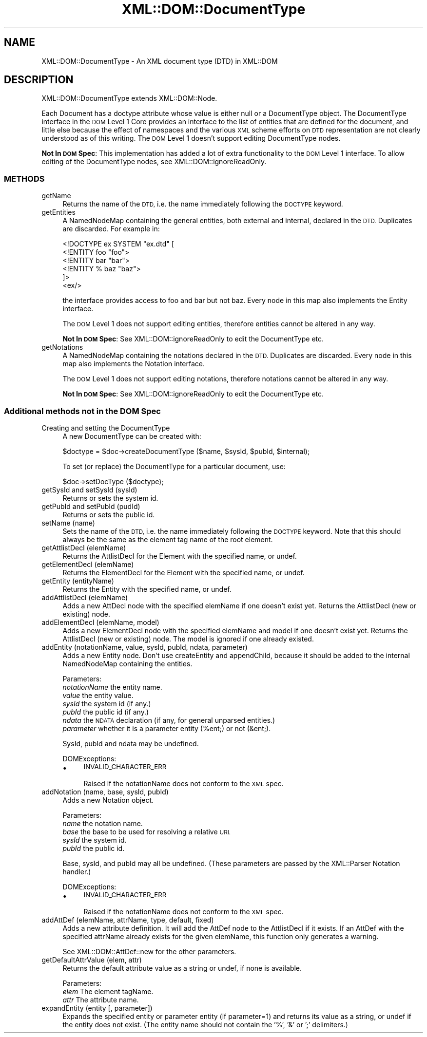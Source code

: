 .\" Automatically generated by Pod::Man 4.09 (Pod::Simple 3.35)
.\"
.\" Standard preamble:
.\" ========================================================================
.de Sp \" Vertical space (when we can't use .PP)
.if t .sp .5v
.if n .sp
..
.de Vb \" Begin verbatim text
.ft CW
.nf
.ne \\$1
..
.de Ve \" End verbatim text
.ft R
.fi
..
.\" Set up some character translations and predefined strings.  \*(-- will
.\" give an unbreakable dash, \*(PI will give pi, \*(L" will give a left
.\" double quote, and \*(R" will give a right double quote.  \*(C+ will
.\" give a nicer C++.  Capital omega is used to do unbreakable dashes and
.\" therefore won't be available.  \*(C` and \*(C' expand to `' in nroff,
.\" nothing in troff, for use with C<>.
.tr \(*W-
.ds C+ C\v'-.1v'\h'-1p'\s-2+\h'-1p'+\s0\v'.1v'\h'-1p'
.ie n \{\
.    ds -- \(*W-
.    ds PI pi
.    if (\n(.H=4u)&(1m=24u) .ds -- \(*W\h'-12u'\(*W\h'-12u'-\" diablo 10 pitch
.    if (\n(.H=4u)&(1m=20u) .ds -- \(*W\h'-12u'\(*W\h'-8u'-\"  diablo 12 pitch
.    ds L" ""
.    ds R" ""
.    ds C` ""
.    ds C' ""
'br\}
.el\{\
.    ds -- \|\(em\|
.    ds PI \(*p
.    ds L" ``
.    ds R" ''
.    ds C`
.    ds C'
'br\}
.\"
.\" Escape single quotes in literal strings from groff's Unicode transform.
.ie \n(.g .ds Aq \(aq
.el       .ds Aq '
.\"
.\" If the F register is >0, we'll generate index entries on stderr for
.\" titles (.TH), headers (.SH), subsections (.SS), items (.Ip), and index
.\" entries marked with X<> in POD.  Of course, you'll have to process the
.\" output yourself in some meaningful fashion.
.\"
.\" Avoid warning from groff about undefined register 'F'.
.de IX
..
.if !\nF .nr F 0
.if \nF>0 \{\
.    de IX
.    tm Index:\\$1\t\\n%\t"\\$2"
..
.    if !\nF==2 \{\
.        nr % 0
.        nr F 2
.    \}
.\}
.\" ========================================================================
.\"
.IX Title "XML::DOM::DocumentType 3"
.TH XML::DOM::DocumentType 3 "2015-08-17" "perl v5.26.2" "User Contributed Perl Documentation"
.\" For nroff, turn off justification.  Always turn off hyphenation; it makes
.\" way too many mistakes in technical documents.
.if n .ad l
.nh
.SH "NAME"
XML::DOM::DocumentType \- An XML document type (DTD) in XML::DOM
.SH "DESCRIPTION"
.IX Header "DESCRIPTION"
XML::DOM::DocumentType extends XML::DOM::Node.
.PP
Each Document has a doctype attribute whose value is either null or a
DocumentType object. The DocumentType interface in the \s-1DOM\s0 Level 1 Core
provides an interface to the list of entities that are defined for the
document, and little else because the effect of namespaces and the
various \s-1XML\s0 scheme efforts on \s-1DTD\s0 representation are not clearly
understood as of this writing. 
The \s-1DOM\s0 Level 1 doesn't support editing DocumentType nodes.
.PP
\&\fBNot In \s-1DOM\s0 Spec\fR: This implementation has added a lot of extra 
functionality to the \s-1DOM\s0 Level 1 interface. 
To allow editing of the DocumentType nodes, see XML::DOM::ignoreReadOnly.
.SS "\s-1METHODS\s0"
.IX Subsection "METHODS"
.IP "getName" 4
.IX Item "getName"
Returns the name of the \s-1DTD,\s0 i.e. the name immediately following the
\&\s-1DOCTYPE\s0 keyword.
.IP "getEntities" 4
.IX Item "getEntities"
A NamedNodeMap containing the general entities, both external
and internal, declared in the \s-1DTD.\s0 Duplicates are discarded.
For example in:
.Sp
.Vb 6
\& <!DOCTYPE ex SYSTEM "ex.dtd" [
\&  <!ENTITY foo "foo">
\&  <!ENTITY bar "bar">
\&  <!ENTITY % baz "baz">
\& ]>
\& <ex/>
.Ve
.Sp
the interface provides access to foo and bar but not baz.
Every node in this map also implements the Entity interface.
.Sp
The \s-1DOM\s0 Level 1 does not support editing entities, therefore
entities cannot be altered in any way.
.Sp
\&\fBNot In \s-1DOM\s0 Spec\fR: See XML::DOM::ignoreReadOnly to edit the DocumentType etc.
.IP "getNotations" 4
.IX Item "getNotations"
A NamedNodeMap containing the notations declared in the \s-1DTD.\s0
Duplicates are discarded. Every node in this map also
implements the Notation interface.
.Sp
The \s-1DOM\s0 Level 1 does not support editing notations, therefore
notations cannot be altered in any way.
.Sp
\&\fBNot In \s-1DOM\s0 Spec\fR: See XML::DOM::ignoreReadOnly to edit the DocumentType etc.
.SS "Additional methods not in the \s-1DOM\s0 Spec"
.IX Subsection "Additional methods not in the DOM Spec"
.IP "Creating and setting the DocumentType" 4
.IX Item "Creating and setting the DocumentType"
A new DocumentType can be created with:
.Sp
.Vb 1
\&        $doctype = $doc\->createDocumentType ($name, $sysId, $pubId, $internal);
.Ve
.Sp
To set (or replace) the DocumentType for a particular document, use:
.Sp
.Vb 1
\&        $doc\->setDocType ($doctype);
.Ve
.IP "getSysId and setSysId (sysId)" 4
.IX Item "getSysId and setSysId (sysId)"
Returns or sets the system id.
.IP "getPubId and setPubId (pudId)" 4
.IX Item "getPubId and setPubId (pudId)"
Returns or sets the public id.
.IP "setName (name)" 4
.IX Item "setName (name)"
Sets the name of the \s-1DTD,\s0 i.e. the name immediately following the
\&\s-1DOCTYPE\s0 keyword. Note that this should always be the same as the element
tag name of the root element.
.IP "getAttlistDecl (elemName)" 4
.IX Item "getAttlistDecl (elemName)"
Returns the AttlistDecl for the Element with the specified name, or undef.
.IP "getElementDecl (elemName)" 4
.IX Item "getElementDecl (elemName)"
Returns the ElementDecl for the Element with the specified name, or undef.
.IP "getEntity (entityName)" 4
.IX Item "getEntity (entityName)"
Returns the Entity with the specified name, or undef.
.IP "addAttlistDecl (elemName)" 4
.IX Item "addAttlistDecl (elemName)"
Adds a new AttDecl node with the specified elemName if one doesn't exist yet.
Returns the AttlistDecl (new or existing) node.
.IP "addElementDecl (elemName, model)" 4
.IX Item "addElementDecl (elemName, model)"
Adds a new ElementDecl node with the specified elemName and model if one doesn't 
exist yet.
Returns the AttlistDecl (new or existing) node. The model is ignored if one
already existed.
.IP "addEntity (notationName, value, sysId, pubId, ndata, parameter)" 4
.IX Item "addEntity (notationName, value, sysId, pubId, ndata, parameter)"
Adds a new Entity node. Don't use createEntity and appendChild, because it should
be added to the internal NamedNodeMap containing the entities.
.Sp
Parameters:
 \fInotationName\fR the entity name.
 \fIvalue\fR        the entity value.
 \fIsysId\fR        the system id (if any.)
 \fIpubId\fR        the public id (if any.)
 \fIndata\fR        the \s-1NDATA\s0 declaration (if any, for general unparsed entities.)
 \fIparameter\fR	 whether it is a parameter entity (%ent;) or not (&ent;).
.Sp
SysId, pubId and ndata may be undefined.
.Sp
DOMExceptions:
.RS 4
.IP "\(bu" 4
\&\s-1INVALID_CHARACTER_ERR\s0
.Sp
Raised if the notationName does not conform to the \s-1XML\s0 spec.
.RE
.RS 4
.RE
.IP "addNotation (name, base, sysId, pubId)" 4
.IX Item "addNotation (name, base, sysId, pubId)"
Adds a new Notation object.
.Sp
Parameters:
 \fIname\fR   the notation name.
 \fIbase\fR   the base to be used for resolving a relative \s-1URI.\s0
 \fIsysId\fR  the system id.
 \fIpubId\fR  the public id.
.Sp
Base, sysId, and pubId may all be undefined.
(These parameters are passed by the XML::Parser Notation handler.)
.Sp
DOMExceptions:
.RS 4
.IP "\(bu" 4
\&\s-1INVALID_CHARACTER_ERR\s0
.Sp
Raised if the notationName does not conform to the \s-1XML\s0 spec.
.RE
.RS 4
.RE
.IP "addAttDef (elemName, attrName, type, default, fixed)" 4
.IX Item "addAttDef (elemName, attrName, type, default, fixed)"
Adds a new attribute definition. It will add the AttDef node to the AttlistDecl
if it exists. If an AttDef with the specified attrName already exists for the
given elemName, this function only generates a warning.
.Sp
See XML::DOM::AttDef::new for the other parameters.
.IP "getDefaultAttrValue (elem, attr)" 4
.IX Item "getDefaultAttrValue (elem, attr)"
Returns the default attribute value as a string or undef, if none is available.
.Sp
Parameters:
 \fIelem\fR    The element tagName.
 \fIattr\fR    The attribute name.
.IP "expandEntity (entity [, parameter])" 4
.IX Item "expandEntity (entity [, parameter])"
Expands the specified entity or parameter entity (if parameter=1) and returns
its value as a string, or undef if the entity does not exist.
(The entity name should not contain the '%', '&' or ';' delimiters.)
